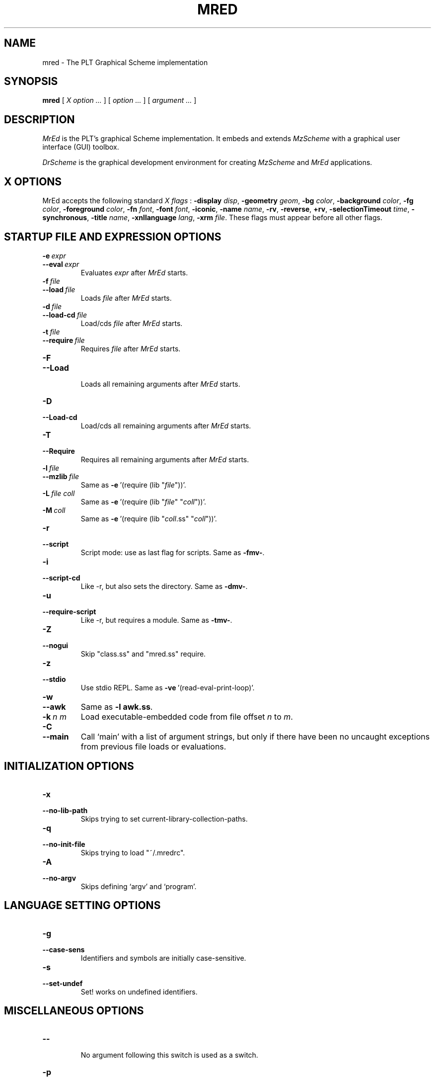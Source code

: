 \" dummy line
.TH MRED 1 "December 2002"
.UC 4
.SH NAME
mred \- The PLT Graphical Scheme implementation
.SH SYNOPSIS
.B mred
[
.I X option ...
]
[
.I option ...
] [
.I argument ...
]

.SH DESCRIPTION
.I MrEd
is the PLT's graphical Scheme
implementation.
It embeds and extends 
.I MzScheme
with a graphical user interface (GUI) toolbox.
.PP
.I DrScheme
is the graphical development environment for creating
.I MzScheme
and
.I MrEd
applications.

.SH X OPTIONS

MrEd accepts the following standard
.I X flags
:
.B -display
.IR disp ,
.B -geometry
.IR geom ,
.B -bg
.IR color ,
.B -background
.IR color ,
.B -fg
.IR color ,
.B -foreground
.IR color ,
.B -fn
.IR font ,
.B -font
.IR font ,
.BR -iconic ,
.B -name
.IR name ,
.BR -rv ,
.BR -reverse ,
.BR +rv ,
.B -selectionTimeout
.IR time ,
.BR -synchronous ,
.B -title
.IR name ,
.B -xnllanguage
.IR lang ,
.B -xrm
.IR file .
These flags must appear before all other flags.
.PP

.SH STARTUP FILE AND EXPRESSION OPTIONS

.TP
.BI \-e \ expr
.TP
.BI \--eval \ expr
Evaluates
.I expr
after
.I MrEd
starts.
.TP
.BI \-f \ file
.TP
.BI \--load \ file
Loads
.I file
after
.I MrEd
starts.
.TP
.BI \-d \ file
.TP
.BI \--load-cd \ file
Load/cds
.I file
after
.I MrEd
starts.
.TP
.BI \-t \ file
.TP
.BI \--require \ file
Requires
.I file
after
.I MrEd
starts.
.TP
.B \-F
.TP
.B \--Load
.br
Loads all remaining arguments after
.I MrEd
starts.
.TP
.B \-D
.TP
.B \--Load-cd
.br
Load/cds all remaining arguments after
.I MrEd
starts.
.TP
.B \-T
.TP
.B \--Require
.br
Requires all remaining arguments after
.I MrEd
starts.
.TP
.BI \-l \ file
.TP
.BI \--mzlib \ file
Same as
.BR -e \ '(require\ (lib\ "\|\c
.I file\|\c
"))'.
.TP
.BI \-L \ file \  coll
Same as
.BR -e \ '(require\ (lib\ "\|\c
.I file\|\c
" "\|\c
.I coll\|\c
"))'.
.TP
.BI \-M \ coll
Same as
.BR -e \ '(require\ (lib\ "\|\c
.I coll\|\c
\|.ss" "\|\c
.I coll\|\c
"))'.
.TP
.B \-r
.TP
.B --script
Script mode: use as last flag for scripts.
Same as
.BR -fmv- .
.TP
.B \-i
.TP
.B --script-cd
Like -r, but also sets the directory.
Same as 
.BR -dmv- .
.TP
.B \-u
.TP
.B --require-script
Like -r, but requires a module.
Same as
.BR -tmv- .
.TP
.B \-Z
.TP
.B \--nogui
Skip "class.ss" and "mred.ss" require.
.TP
.B \-z
.TP
.B \--stdio
Use stdio REPL. Same as
.BR -ve \ '(read-eval-print-loop)'.
.TP
.B \-w
.TP
.B \--awk
Same as
.B -l
.BR awk.ss .
.TP
.BI \-k \ n \  m
Load executable-embedded code from file offset
.I n
to
.IR m .
.TP
.B \-C
.TP
.B \--main
Call `main' with a list of argument strings,  but only if
there have been no uncaught exceptions from previous file loads or evaluations.
.PP

.SH INITIALIZATION OPTIONS
.TP
.B \-x
.TP
.B \--no-lib-path
Skips trying to set current-library-collection-paths.
.TP
.B \-q
.TP
.B \--no-init-file
Skips trying to load "~/.mredrc".
.TP
.B \-A
.TP
.B \--no-argv
Skips defining `argv' and `program'.
.PP

.SH LANGUAGE SETTING OPTIONS
.TP
.B \-g
.TP
.B \--case-sens
Identifiers and symbols are initially case-sensitive.
.TP
.B \-s
.TP
.B \--set-undef
Set! works on undefined identifiers.
.PP

.SH MISCELLANEOUS OPTIONS
.TP
.B \--
.br
No argument following this switch is used as a switch.
.TP
.B \-p
.TP
.B \--persistent
Catches AIX SIGDANGER (low page space) signal. (AIX only)
.TP
.B \-m
.TP
.B \--mute-banner
Suppresses
.BR -v / --version
text.
.TP
.B \-v
.TP
.B \--version
Suppresses the read-eval-print loop and prints version information.
.TP
.B \-V
.TP
.B \--yield
Like -v, also suppresses (yield 'wait).
.TP
.B \-h
.TP
.B \--help
Shows help for command-line arguments and exits, ignoring other switches.
.TP
.BI \-R file
.TP
.BI \--restore \ file
Restores an image; must be the only switch. (Special versions only)

.SH OPTION CONVENTIONS
Multiple single-letter switches can be collapsed, with arguments placed
after the collapsed switches; the first collapsed switch cannot be
.BR -- .
E.g.:
.B -vfme file expr
is the same as
.B -v -f file -m -e
.BR expr .
.PP
Extra arguments following the last switch are put into the Scheme global
variable `argv' as a vector of strings. The name used to start 
.I MrEd
is put into the global variable `program' as a string.
.PP
Extra arguments after a 
.B --restore
file are returned as a vector of
strings to the continuation of the `write-image-to-file' call that created
the image.
.PP
Expressions/files are evaluated/loaded in order as provided, including
calls to
.B main
implied by
.BR --main ,
embedded segments loaded by
.BR -k ,
and so on. An uncaught exception during an evaluation/load causes later
evaluations/loads to be skipped.
.PP
The current-library-collections-paths parameter is automatically set before any
expressions/files are evaluated/loaded, unless the
.B -x
or
.B --no-lib-path
switch is used.  

.SH EXECUTABLE NAME
If the executable name has the form scheme-\|\c
.I dialect\|\c
, then the command line is effectively prefixed with
.ce 1
-qAerC '(require (lib "init.ss" "script-lang" "\|\c
.I dialect\|\c
"))'
In addition, the first command-line argument is duplicated, so that it
serves as both the name of a file and  the first argument to that file;
the file should define
.BR main ,
which is called with the arguments in a list.

.SH FILES
The file "~/.mredrc" is loaded before any provided
expressions/files are evaluated/loaded, unless the
.B -q 
or 
.B --no-init-file 
switch is used.
.PP
The library collections search path is read
from the PLTCOLLECTS environment variable
(as a colon-separated list of paths). Wherever the empty path
appears appears in PLTCOLLECTS, it is replaced with the default
collections directory. If PLTCOLLECTS is not defined, the default
collections directory is used as the only element in the search path.
.PP
.I MrEd
looks for the default collections directory as one of the 
following (tried in order):
.IP
The path in the environment variable PLTHOME is checked
for a "collects" subdirectory.
.IP
If
.I MrEd
was invoked with an absolute pathname, the directory of the invoked
executable is checked. If the executable is a link, the directory of
the referenced file is also checked, recursively following links. The
parent directories and the parent's parent directories are also
checked (in case
.I MrEd
is in a "bin" directory or a ".bin/\c
.I platform\|\c
" directory).
.IP
If
.I MrEd
is invoked with a relative pathname, the directories in the PATH
environment variable containing a file with the name of the program as
invoked (usually "MrEd") are checked. Links and parent directories are
followed as in the first case.
.IP
The "/usr/local/lib/plt/collects" directory is 
tried.
.SH FURTHER INFORMATION
For further information on
.IR MrEd ,
please consult the on-line
documentation and other information available at
.PP
.ce 1
http://www.plt-scheme.org/software/mred/
.SH BUGS
Submit bug reports via
.ce 1
http://bugs.plt-scheme.org/ (encouraged)
or by e-mail to
.ce 1
bugs@plt-scheme.org (discouraged)
.SH AUTHOR
.I MrEd
was implemented by Matthew Flatt (mflatt@cs.utah.edu),
Robert Bruce Findler (robby@cs.rice.edu), and
John Clements (clements@ccs.neu.edu), based on
MzScheme.
.SH SEE ALSO
.BR help-desk(1),
.BR mzscheme(1),
.BR drscheme(1)
